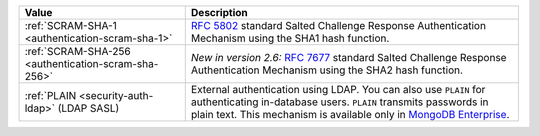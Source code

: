 .. list-table::
   :header-rows: 1
   :widths: 20 40

   * - Value

     - Description

   * - :ref:`SCRAM-SHA-1 <authentication-scram-sha-1>`

     - `RFC 5802 <https://tools.ietf.org/html/rfc5802>`_ standard
       Salted Challenge Response Authentication Mechanism using the SHA1
       hash function.

   * - :ref:`SCRAM-SHA-256 <authentication-scram-sha-256>`

     - *New in version 2.6:* `RFC 7677 <https://tools.ietf.org/html/rfc7677>`_
       standard Salted Challenge Response Authentication Mechanism using
       the SHA2 hash function.

   * - :ref:`PLAIN <security-auth-ldap>` (LDAP SASL)

     - External authentication using LDAP. You can also use ``PLAIN``
       for authenticating in-database users. ``PLAIN`` transmits
       passwords in plain text. This mechanism is available only in
       `MongoDB Enterprise
       <http://www.mongodb.com/products/mongodb-enterprise?jmp=docs>`_.
